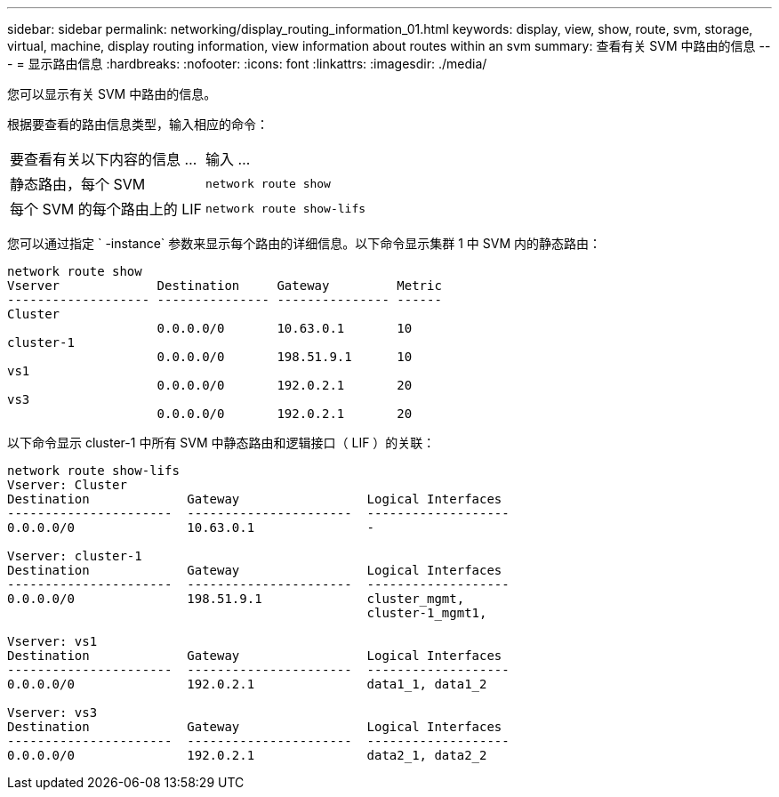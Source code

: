 ---
sidebar: sidebar 
permalink: networking/display_routing_information_01.html 
keywords: display, view, show, route, svm, storage, virtual, machine, display routing information, view information about routes within an svm 
summary: 查看有关 SVM 中路由的信息 
---
= 显示路由信息
:hardbreaks:
:nofooter: 
:icons: font
:linkattrs: 
:imagesdir: ./media/


[role="lead"]
您可以显示有关 SVM 中路由的信息。

根据要查看的路由信息类型，输入相应的命令：

[cols="40,60"]
|===


| 要查看有关以下内容的信息 ... | 输入 ... 


 a| 
静态路由，每个 SVM
 a| 
`network route show`



 a| 
每个 SVM 的每个路由上的 LIF
 a| 
`network route show-lifs`

|===
您可以通过指定 ` -instance` 参数来显示每个路由的详细信息。以下命令显示集群 1 中 SVM 内的静态路由：

....
network route show
Vserver             Destination     Gateway         Metric
------------------- --------------- --------------- ------
Cluster
                    0.0.0.0/0       10.63.0.1       10
cluster-1
                    0.0.0.0/0       198.51.9.1      10
vs1
                    0.0.0.0/0       192.0.2.1       20
vs3
                    0.0.0.0/0       192.0.2.1       20
....
以下命令显示 cluster-1 中所有 SVM 中静态路由和逻辑接口（ LIF ）的关联：

....
network route show-lifs
Vserver: Cluster
Destination             Gateway                 Logical Interfaces
----------------------  ----------------------  -------------------
0.0.0.0/0               10.63.0.1               -

Vserver: cluster-1
Destination             Gateway                 Logical Interfaces
----------------------  ----------------------  -------------------
0.0.0.0/0               198.51.9.1              cluster_mgmt,
                                                cluster-1_mgmt1,

Vserver: vs1
Destination             Gateway                 Logical Interfaces
----------------------  ----------------------  -------------------
0.0.0.0/0               192.0.2.1               data1_1, data1_2

Vserver: vs3
Destination             Gateway                 Logical Interfaces
----------------------  ----------------------  -------------------
0.0.0.0/0               192.0.2.1               data2_1, data2_2
....